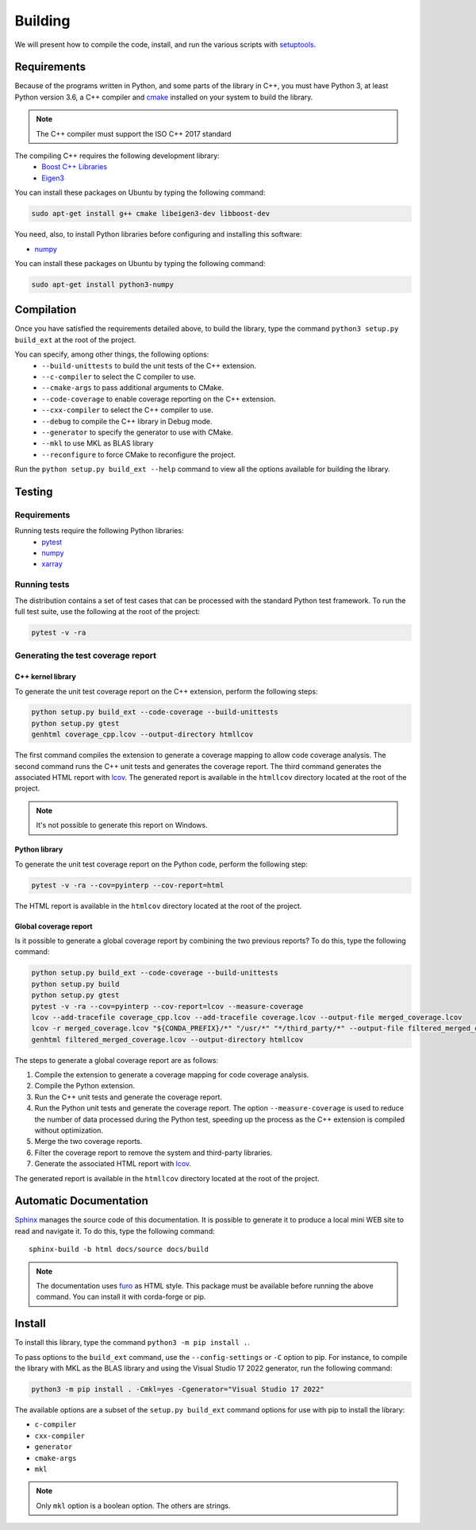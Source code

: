 Building
********

We will present how to compile the code, install, and run the various scripts
with `setuptools <https://setuptools.readthedocs.io/en/latest/>`_.

.. _requirements:

Requirements
============

Because of the programs written in Python, and some parts of the library in
C++, you must have Python 3, at least Python version 3.6, a C++ compiler and
`cmake <https://cmake.org/>`_ installed on your system to build the library.

.. note::

   The C++ compiler must support the ISO C++ 2017 standard

The compiling C++ requires the following development library:
    * `Boost C++ Libraries <https://www.boost.org/>`_
    * `Eigen3 <http://eigen.tuxfamily.org/>`_

You can install these packages on Ubuntu by typing the following command:

.. code-block:: bash

    sudo apt-get install g++ cmake libeigen3-dev libboost-dev

You need, also, to install Python libraries before configuring and installing
this software:

* `numpy <https://www.numpy.org/>`_

You can install these packages on Ubuntu by typing the following command:

.. code-block:: bash

    sudo apt-get install python3-numpy

Compilation
===========

Once you have satisfied the requirements detailed above, to build the library,
type the command ``python3 setup.py build_ext`` at the root of the project.

You can specify, among other things, the following options:
    * ``--build-unittests`` to build the unit tests of the C++ extension.
    * ``--c-compiler`` to select the C compiler to use.
    * ``--cmake-args`` to pass additional arguments to CMake.
    * ``--code-coverage`` to enable coverage reporting on the C++ extension.
    * ``--cxx-compiler`` to select the C++ compiler to use.
    * ``--debug`` to compile the C++ library in Debug mode.
    * ``--generator`` to specify the generator to use with CMake.
    * ``--mkl`` to use MKL as BLAS library
    * ``--reconfigure`` to force CMake to reconfigure the project.

Run the ``python setup.py build_ext --help`` command to view all the options
available for building the library.

Testing
=======

Requirements
------------

Running tests require the following Python libraries:
    * `pytest <https://docs.pytest.org/en/latest/>`_
    * `numpy <https://www.numpy.org/>`_
    * `xarray <http://xarray.pydata.org/en/stable/>`_


Running tests
-------------

The distribution contains a set of test cases that can be processed with the
standard Python test framework. To run the full test suite,
use the following at the root of the project:

.. code-block:: bash

    pytest -v -ra

Generating the test coverage report
-----------------------------------

C++ kernel library
^^^^^^^^^^^^^^^^^^

To generate the unit test coverage report on the C++ extension, perform the
following steps:

.. code-block:: bash

    python setup.py build_ext --code-coverage --build-unittests
    python setup.py gtest
    genhtml coverage_cpp.lcov --output-directory htmllcov

The first command compiles the extension to generate a coverage mapping to allow
code coverage analysis. The second command runs the C++ unit tests and generates
the coverage report. The third command generates the associated HTML report with
`lcov <http://ltp.sourceforge.net/coverage/lcov.php>`_. The generated report is
available in the ``htmllcov`` directory located at the root of the project.

.. note::

    It's not possible to generate this report on Windows.

Python library
^^^^^^^^^^^^^^

To generate the unit test coverage report on the Python code, perform the
following step:

.. code-block:: bash

      pytest -v -ra --cov=pyinterp --cov-report=html

The HTML report is available in the ``htmlcov`` directory located at the root of
the project.

Global coverage report
^^^^^^^^^^^^^^^^^^^^^^

Is it possible to generate a global coverage report by combining the two previous
reports? To do this, type the following command:

.. code-block:: bash

    python setup.py build_ext --code-coverage --build-unittests
    python setup.py build
    python setup.py gtest
    pytest -v -ra --cov=pyinterp --cov-report=lcov --measure-coverage
    lcov --add-tracefile coverage_cpp.lcov --add-tracefile coverage.lcov --output-file merged_coverage.lcov
    lcov -r merged_coverage.lcov "${CONDA_PREFIX}/*" "/usr/*" "*/third_party/*" --output-file filtered_merged_coverage.lcov
    genhtml filtered_merged_coverage.lcov --output-directory htmllcov

The steps to generate a global coverage report are as follows:

1. Compile the extension to generate a coverage mapping for code coverage
   analysis.
2. Compile the Python extension.
3. Run the C++ unit tests and generate the coverage report.
4. Run the Python unit tests and generate the coverage report. The option
   ``--measure-coverage`` is used to reduce the number of data processed during
   the Python test, speeding up the process as the C++ extension is compiled
   without optimization.
5. Merge the two coverage reports.
6. Filter the coverage report to remove the system and third-party libraries.
7. Generate the associated HTML report with `lcov
   <http://ltp.sourceforge.net/coverage/lcov.php>`_.

The generated report is available in the ``htmllcov`` directory located at the root of the project.

Automatic Documentation
=======================

`Sphinx <http://www.sphinx-doc.org/en/master/>`_ manages the source code of this
documentation. It is possible to generate it to produce a local mini WEB site to
read and navigate it.
To do this, type the following command: ::

    sphinx-build -b html docs/source docs/build

.. note::

    The documentation uses `furo <https://github.com/pradyunsg/furo>`_ as HTML
    style. This package must be available before running the above command. You
    can install it with corda-forge or pip.

Install
=======

To install this library, type the command ``python3 -m pip install .``.

To pass options to the ``build_ext`` command, use the ``--config-settings`` or
``-C`` option to pip. For instance, to compile the library with MKL as the BLAS
library and using the Visual Studio 17 2022 generator, run the following
command:

.. code-block:: bash

    python3 -m pip install . -Cmkl=yes -Cgenerator="Visual Studio 17 2022"

The available options are a subset of the ``setup.py build_ext`` command options
for use with pip to install the library:

* ``c-compiler``
* ``cxx-compiler``
* ``generator``
* ``cmake-args``
* ``mkl``

.. note::

    Only ``mkl`` option is a boolean option. The others are strings.
